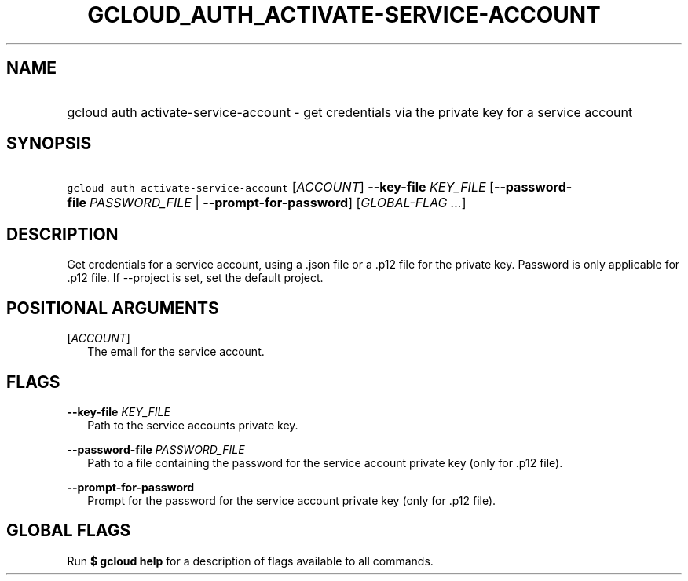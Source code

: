 
.TH "GCLOUD_AUTH_ACTIVATE\-SERVICE\-ACCOUNT" 1



.SH "NAME"
.HP
gcloud auth activate\-service\-account \- get credentials via the private key for a service account



.SH "SYNOPSIS"
.HP
\f5gcloud auth activate\-service\-account\fR [\fIACCOUNT\fR] \fB\-\-key\-file\fR \fIKEY_FILE\fR [\fB\-\-password\-file\fR\ \fIPASSWORD_FILE\fR\ |\ \fB\-\-prompt\-for\-password\fR] [\fIGLOBAL\-FLAG\ ...\fR]


.SH "DESCRIPTION"

Get credentials for a service account, using a .json file or a .p12 file for the
private key. Password is only applicable for .p12 file. If \-\-project is set,
set the default project.



.SH "POSITIONAL ARGUMENTS"

[\fIACCOUNT\fR]
.RS 2m
The email for the service account.


.RE

.SH "FLAGS"

\fB\-\-key\-file\fR \fIKEY_FILE\fR
.RS 2m
Path to the service accounts private key.

.RE
\fB\-\-password\-file\fR \fIPASSWORD_FILE\fR
.RS 2m
Path to a file containing the password for the service account private key (only
for .p12 file).

.RE
\fB\-\-prompt\-for\-password\fR
.RS 2m
Prompt for the password for the service account private key (only for .p12
file).


.RE

.SH "GLOBAL FLAGS"

Run \fB$ gcloud help\fR for a description of flags available to all commands.
